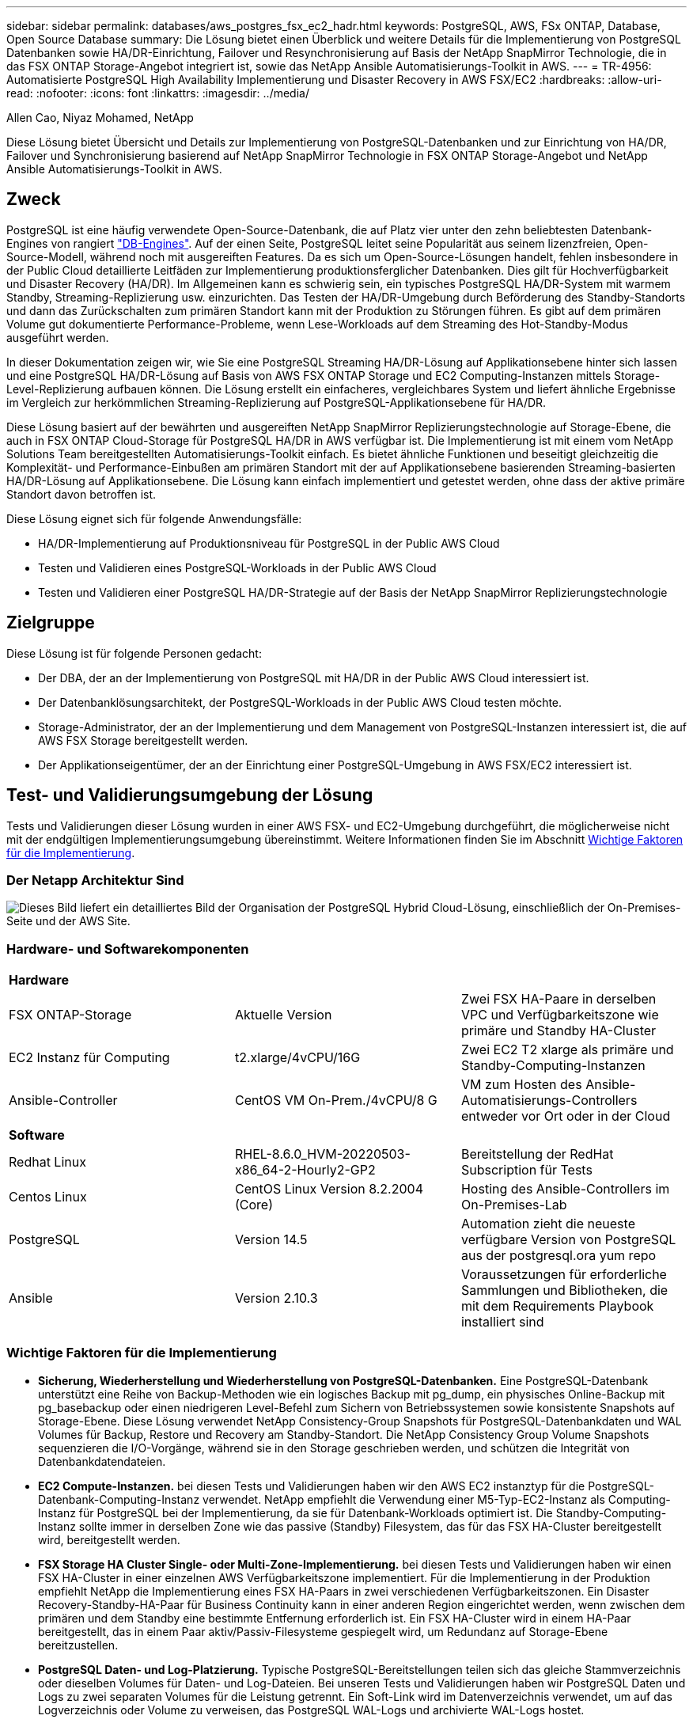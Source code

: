 ---
sidebar: sidebar 
permalink: databases/aws_postgres_fsx_ec2_hadr.html 
keywords: PostgreSQL, AWS, FSx ONTAP, Database, Open Source Database 
summary: Die Lösung bietet einen Überblick und weitere Details für die Implementierung von PostgreSQL Datenbanken sowie HA/DR-Einrichtung, Failover und Resynchronisierung auf Basis der NetApp SnapMirror Technologie, die in das FSX ONTAP Storage-Angebot integriert ist, sowie das NetApp Ansible Automatisierungs-Toolkit in AWS. 
---
= TR-4956: Automatisierte PostgreSQL High Availability Implementierung und Disaster Recovery in AWS FSX/EC2
:hardbreaks:
:allow-uri-read: 
:nofooter: 
:icons: font
:linkattrs: 
:imagesdir: ../media/


Allen Cao, Niyaz Mohamed, NetApp

[role="lead"]
Diese Lösung bietet Übersicht und Details zur Implementierung von PostgreSQL-Datenbanken und zur Einrichtung von HA/DR, Failover und Synchronisierung basierend auf NetApp SnapMirror Technologie in FSX ONTAP Storage-Angebot und NetApp Ansible Automatisierungs-Toolkit in AWS.



== Zweck

PostgreSQL ist eine häufig verwendete Open-Source-Datenbank, die auf Platz vier unter den zehn beliebtesten Datenbank-Engines von rangiert link:https://db-engines.com/en/ranking["DB-Engines"^]. Auf der einen Seite, PostgreSQL leitet seine Popularität aus seinem lizenzfreien, Open-Source-Modell, während noch mit ausgereiften Features. Da es sich um Open-Source-Lösungen handelt, fehlen insbesondere in der Public Cloud detaillierte Leitfäden zur Implementierung produktionsferglicher Datenbanken. Dies gilt für Hochverfügbarkeit und Disaster Recovery (HA/DR). Im Allgemeinen kann es schwierig sein, ein typisches PostgreSQL HA/DR-System mit warmem Standby, Streaming-Replizierung usw. einzurichten. Das Testen der HA/DR-Umgebung durch Beförderung des Standby-Standorts und dann das Zurückschalten zum primären Standort kann mit der Produktion zu Störungen führen. Es gibt auf dem primären Volume gut dokumentierte Performance-Probleme, wenn Lese-Workloads auf dem Streaming des Hot-Standby-Modus ausgeführt werden.

In dieser Dokumentation zeigen wir, wie Sie eine PostgreSQL Streaming HA/DR-Lösung auf Applikationsebene hinter sich lassen und eine PostgreSQL HA/DR-Lösung auf Basis von AWS FSX ONTAP Storage und EC2 Computing-Instanzen mittels Storage-Level-Replizierung aufbauen können. Die Lösung erstellt ein einfacheres, vergleichbares System und liefert ähnliche Ergebnisse im Vergleich zur herkömmlichen Streaming-Replizierung auf PostgreSQL-Applikationsebene für HA/DR.

Diese Lösung basiert auf der bewährten und ausgereiften NetApp SnapMirror Replizierungstechnologie auf Storage-Ebene, die auch in FSX ONTAP Cloud-Storage für PostgreSQL HA/DR in AWS verfügbar ist. Die Implementierung ist mit einem vom NetApp Solutions Team bereitgestellten Automatisierungs-Toolkit einfach. Es bietet ähnliche Funktionen und beseitigt gleichzeitig die Komplexität- und Performance-Einbußen am primären Standort mit der auf Applikationsebene basierenden Streaming-basierten HA/DR-Lösung auf Applikationsebene. Die Lösung kann einfach implementiert und getestet werden, ohne dass der aktive primäre Standort davon betroffen ist.

Diese Lösung eignet sich für folgende Anwendungsfälle:

* HA/DR-Implementierung auf Produktionsniveau für PostgreSQL in der Public AWS Cloud
* Testen und Validieren eines PostgreSQL-Workloads in der Public AWS Cloud
* Testen und Validieren einer PostgreSQL HA/DR-Strategie auf der Basis der NetApp SnapMirror Replizierungstechnologie




== Zielgruppe

Diese Lösung ist für folgende Personen gedacht:

* Der DBA, der an der Implementierung von PostgreSQL mit HA/DR in der Public AWS Cloud interessiert ist.
* Der Datenbanklösungsarchitekt, der PostgreSQL-Workloads in der Public AWS Cloud testen möchte.
* Storage-Administrator, der an der Implementierung und dem Management von PostgreSQL-Instanzen interessiert ist, die auf AWS FSX Storage bereitgestellt werden.
* Der Applikationseigentümer, der an der Einrichtung einer PostgreSQL-Umgebung in AWS FSX/EC2 interessiert ist.




== Test- und Validierungsumgebung der Lösung

Tests und Validierungen dieser Lösung wurden in einer AWS FSX- und EC2-Umgebung durchgeführt, die möglicherweise nicht mit der endgültigen Implementierungsumgebung übereinstimmt. Weitere Informationen finden Sie im Abschnitt <<Wichtige Faktoren für die Implementierung>>.



=== Der Netapp Architektur Sind

image:aws_postgres_fsx_ec2_architecture.png["Dieses Bild liefert ein detailliertes Bild der Organisation der PostgreSQL Hybrid Cloud-Lösung, einschließlich der On-Premises-Seite und der AWS Site."]



=== Hardware- und Softwarekomponenten

[cols="33%, 33%, 33%"]
|===


3+| *Hardware* 


| FSX ONTAP-Storage | Aktuelle Version | Zwei FSX HA-Paare in derselben VPC und Verfügbarkeitszone wie primäre und Standby HA-Cluster 


| EC2 Instanz für Computing | t2.xlarge/4vCPU/16G | Zwei EC2 T2 xlarge als primäre und Standby-Computing-Instanzen 


| Ansible-Controller | CentOS VM On-Prem./4vCPU/8 G | VM zum Hosten des Ansible-Automatisierungs-Controllers entweder vor Ort oder in der Cloud 


3+| *Software* 


| Redhat Linux | RHEL-8.6.0_HVM-20220503-x86_64-2-Hourly2-GP2 | Bereitstellung der RedHat Subscription für Tests 


| Centos Linux | CentOS Linux Version 8.2.2004 (Core) | Hosting des Ansible-Controllers im On-Premises-Lab 


| PostgreSQL | Version 14.5 | Automation zieht die neueste verfügbare Version von PostgreSQL aus der postgresql.ora yum repo 


| Ansible | Version 2.10.3 | Voraussetzungen für erforderliche Sammlungen und Bibliotheken, die mit dem Requirements Playbook installiert sind 
|===


=== Wichtige Faktoren für die Implementierung

* *Sicherung, Wiederherstellung und Wiederherstellung von PostgreSQL-Datenbanken.* Eine PostgreSQL-Datenbank unterstützt eine Reihe von Backup-Methoden wie ein logisches Backup mit pg_dump, ein physisches Online-Backup mit pg_basebackup oder einen niedrigeren Level-Befehl zum Sichern von Betriebssystemen sowie konsistente Snapshots auf Storage-Ebene. Diese Lösung verwendet NetApp Consistency-Group Snapshots für PostgreSQL-Datenbankdaten und WAL Volumes für Backup, Restore und Recovery am Standby-Standort. Die NetApp Consistency Group Volume Snapshots sequenzieren die I/O-Vorgänge, während sie in den Storage geschrieben werden, und schützen die Integrität von Datenbankdatendateien.
* *EC2 Compute-Instanzen.* bei diesen Tests und Validierungen haben wir den AWS EC2 instanztyp für die PostgreSQL-Datenbank-Computing-Instanz verwendet. NetApp empfiehlt die Verwendung einer M5-Typ-EC2-Instanz als Computing-Instanz für PostgreSQL bei der Implementierung, da sie für Datenbank-Workloads optimiert ist. Die Standby-Computing-Instanz sollte immer in derselben Zone wie das passive (Standby) Filesystem, das für das FSX HA-Cluster bereitgestellt wird, bereitgestellt werden.
* *FSX Storage HA Cluster Single- oder Multi-Zone-Implementierung.* bei diesen Tests und Validierungen haben wir einen FSX HA-Cluster in einer einzelnen AWS Verfügbarkeitszone implementiert. Für die Implementierung in der Produktion empfiehlt NetApp die Implementierung eines FSX HA-Paars in zwei verschiedenen Verfügbarkeitszonen. Ein Disaster Recovery-Standby-HA-Paar für Business Continuity kann in einer anderen Region eingerichtet werden, wenn zwischen dem primären und dem Standby eine bestimmte Entfernung erforderlich ist. Ein FSX HA-Cluster wird in einem HA-Paar bereitgestellt, das in einem Paar aktiv/Passiv-Filesysteme gespiegelt wird, um Redundanz auf Storage-Ebene bereitzustellen.
* *PostgreSQL Daten- und Log-Platzierung.* Typische PostgreSQL-Bereitstellungen teilen sich das gleiche Stammverzeichnis oder dieselben Volumes für Daten- und Log-Dateien. Bei unseren Tests und Validierungen haben wir PostgreSQL Daten und Logs zu zwei separaten Volumes für die Leistung getrennt. Ein Soft-Link wird im Datenverzeichnis verwendet, um auf das Logverzeichnis oder Volume zu verweisen, das PostgreSQL WAL-Logs und archivierte WAL-Logs hostet.
* *PostgreSQL Service Startup Delay Timer.* Diese Lösung verwendet NFS gemountete Volumen, um die PostgreSQL Datenbank-Datei und WAL Log-Dateien zu speichern. Während eines Neustart eines Datenbank-Hosts versucht der PostgreSQL-Dienst möglicherweise, zu starten, während das Volume nicht angehängt ist. Dies führt zu einem Fehler beim Starten des Datenbankdienstes. Für den korrekten Start der PostgreSQL-Datenbank ist eine Zeitverzögerung von 10 bis 15 Sekunden erforderlich.
* *RPO/RTO für Business Continuity.* FSX Datenreplikation vom primären zum Standby für DR basiert auf ASYNC, das bedeutet, dass der RPO von der Häufigkeit von Snapshot Backups und SnapMirror Replikation abhängt. Je häufiger Snapshot Kopien und SnapMirror Replizierung erstellt werden, desto geringer die RPO. Daher gibt es ein Gleichgewicht zwischen potentiellem Datenverlust im Falle eines Notfalls und inkrementellen Storage-Kosten. Wir haben festgestellt, dass Snapshot Kopie und SnapMirror Replizierung in nur 5-Minuten-Intervallen für RPO implementiert werden können und dass PostgreSQL in der Regel innerhalb einer Minute am DR-Standby-Standort wiederhergestellt werden kann.
* *Datenbank-Backup.* Nachdem eine PostgreSQL-Datenbank von einem On-premisses Data Center aus implementiert oder in den AWS FSX-Speicher migriert wurde, werden die Daten zur Absicherung im FSX HA-Paar automatisch gespiegelt. Daten werden im Notfall über einen replizierten Standby-Standort weiter gesichert. Für eine längerfristige Backup-Aufbewahrung oder Datensicherung empfiehlt NetApp die Nutzung des integrierten PostgreSQL pg_baseBackup Utility, um ein vollständiges Datenbank-Backup auszuführen, das auf S3 Blob-Storage portiert werden kann.




== Lösungsimplementierung

Die Implementierung dieser Lösung kann mit dem auf NetApp Ansible basierenden Automatisierungs-Toolkit automatisch abgeschlossen werden. Befolgen Sie die detaillierten Anweisungen unten.

. Lesen Sie die Anweisungen im Automations-Toolkit Readme.md link:https://github.com/NetApp-Automation/na_postgresql_aws_deploy_hadr["na_postgresql_aws_Deploy_hadr"].
. Sehen Sie sich das folgende Video an.


.Automatisierte PostgreSQL-Implementierung und -Sicherung
video::e479b91f-eacd-46bf-bfa1-b01200f0015a[panopto]
. Konfigurieren Sie die erforderlichen Parameterdateien (`hosts`, `host_vars/host_name.yml`, `fsx_vars.yml`) Durch Eingabe benutzerspezifischer Parameter in die Vorlage in den entsprechenden Abschnitten. Dann kopieren Sie mit der Schaltfläche Kopieren Dateien auf den Ansible-Controller-Host.




=== Voraussetzungen für die automatisierte Bereitstellung

Die Bereitstellung erfordert die folgenden Voraussetzungen.

. Es wurde ein AWS Konto eingerichtet, und die erforderlichen VPC und Netzwerksegmente wurden in Ihrem AWS Konto erstellt.
. Über die AWS EC2-Konsole müssen Sie zwei EC2 Linux-Instanzen bereitstellen, eine als primärer PostgreSQL DB-Server auf dem primären und eine am Standby-DR-Standort. Um Rechenredundanz auf dem primären und Standby-DR-Standort zu erreichen, sollten zwei zusätzliche EC2 Linux Instanzen als Standby PostgreSQL DB Server implementiert werden. Im Architekturdiagramm im vorherigen Abschnitt finden Sie weitere Details zum Umgebungs-Setup. Sehen Sie sich auch die an link:https://docs.aws.amazon.com/AWSEC2/latest/UserGuide/concepts.html["Benutzerhandbuch für Linux-Instanzen"] Finden Sie weitere Informationen.
. Implementieren Sie über die AWS EC2 Konsole zwei FSX ONTAP Storage HA-Cluster, um die PostgreSQL Datenbank-Volumes zu hosten. Wenn Sie mit der Bereitstellung von FSX-Speicher nicht vertraut sind, lesen Sie die Dokumentation link:https://docs.aws.amazon.com/fsx/latest/ONTAPGuide/creating-file-systems.html["Erstellen von FSX für ONTAP-Dateisysteme"] Schritt-für-Schritt-Anleitungen.
. Eine CentOS Linux VM aufbauen, um den Ansible-Controller zu hosten. Der Ansible-Controller kann sich entweder vor Ort oder in der AWS Cloud befinden. Falls die Daten lokal gespeichert sind, müssen SSH-Konnektivität mit der VPC, EC2 Linux Instanzen und FSX Storage-Cluster vorhanden sein.
. Richten Sie den Ansible-Controller wie in dem Abschnitt „Ansible-Steuerungsknoten für CLI-Bereitstellungen auf RHEL/CentOS einrichten“ von der Ressource aus ein link:../automation/getting-started.html["Erste Schritte mit der Automatisierung von NetApp Lösungen"].
. Klonen einer Kopie des Automatisierungs-Toolkit auf der öffentlichen NetApp GitHub Website.


[source, cli]
----
git clone https://github.com/NetApp-Automation/na_postgresql_aws_deploy_hadr.git
----
. Führen Sie im Root-Verzeichnis des Toolkit die erforderlichen Playbooks aus, um die für den Ansible Controller erforderlichen Sammlungen und Bibliotheken zu installieren.


[source, cli]
----
ansible-playbook -i hosts requirements.yml
----
[source, cli]
----
ansible-galaxy collection install -r collections/requirements.yml --force --force-with-deps
----
. Rufen Sie die erforderlichen EC2 FSX-Instanzparameter für die DB-Hostvariablen-Datei ab `host_vars/*` Und die globale Variablendatei `fsx_vars.yml` Konfiguration.




=== Konfigurieren Sie die Host-Datei

Geben Sie die primäre FSX ONTAP-Cluster-Management-IP und EC2-Instanzen Hostnamen in die Hosts-Datei ein.

....
# Primary FSx cluster management IP address
[fsx_ontap]
172.30.15.33
....
....
# Primary PostgreSQL DB server at primary site where database is initialized at deployment time
[postgresql]
psql_01p ansible_ssh_private_key_file=psql_01p.pem
....
....
# Primary PostgreSQL DB server at standby site where postgresql service is installed but disabled at deployment
# Standby DB server at primary site, to setup this server comment out other servers in [dr_postgresql]
# Standby DB server at standby site, to setup this server comment out other servers in [dr_postgresql]
[dr_postgresql] --
psql_01s ansible_ssh_private_key_file=psql_01s.pem
#psql_01ps ansible_ssh_private_key_file=psql_01ps.pem
#psql_01ss ansible_ssh_private_key_file=psql_01ss.pem
....


=== Konfigurieren Sie die Datei Host_Name.yml im Ordner Host_vars

[source, shell]
----
# Add your AWS EC2 instance IP address for the respective PostgreSQL server host
ansible_host: "10.61.180.15"

# "{{groups.postgresql[0]}}" represents first PostgreSQL DB server as defined in PostgreSQL hosts group [postgresql]. For concurrent multiple PostgreSQL DB servers deployment, [0] will be incremented for each additional DB server. For example,  "{{groups.posgresql[1]}}" represents DB server 2, "{{groups.posgresql[2]}}" represents DB server 3 ... As a good practice and the default, two volumes are allocated to a PostgreSQL DB server with corresponding /pgdata, /pglogs mount points, which store PostgreSQL data, and PostgreSQL log files respectively. The number and naming of DB volumes allocated to a DB server must match with what is defined in global fsx_vars.yml file by src_db_vols, src_archivelog_vols parameters, which dictates how many volumes are to be created for each DB server. aggr_name is aggr1 by default. Do not change. lif address is the NFS IP address for the SVM where PostgreSQL server is expected to mount its database volumes. Primary site servers from primary SVM and standby servers from standby SVM.
host_datastores_nfs:
  - {vol_name: "{{groups.postgresql[0]}}_pgdata", aggr_name: "aggr1", lif: "172.21.94.200", size: "100"}
  - {vol_name: "{{groups.postgresql[0]}}_pglogs", aggr_name: "aggr1", lif: "172.21.94.200", size: "100"}

# Add swap space to EC2 instance, that is equal to size of RAM up to 16G max. Determine the number of blocks by dividing swap size in MB by 128.
swap_blocks: "128"

# Postgresql user configurable parameters
psql_port: "5432"
buffer_cache: "8192MB"
archive_mode: "on"
max_wal_size: "5GB"
client_address: "172.30.15.0/24"
----


=== Konfigurieren Sie die globale fsx_Vars.yml-Datei im Ordner Vars

[source, shell]
----
########################################################################
######  PostgreSQL HADR global user configuration variables       ######
######  Consolidate all variables from FSx, Linux, and postgresql ######
########################################################################

###########################################
### Ontap env specific config variables ###
###########################################

####################################################################################################
# Variables for SnapMirror Peering
####################################################################################################

#Passphrase for cluster peering authentication
passphrase: "xxxxxxx"

#Please enter destination or standby FSx cluster name
dst_cluster_name: "FsxId0cf8e0bccb14805e8"

#Please enter destination or standby FSx cluster management IP
dst_cluster_ip: "172.30.15.90"

#Please enter destination or standby FSx cluster inter-cluster IP
dst_inter_ip: "172.30.15.13"

#Please enter destination or standby SVM name to create mirror relationship
dst_vserver: "dr"

#Please enter destination or standby SVM management IP
dst_vserver_mgmt_lif: "172.30.15.88"

#Please enter destination or standby SVM NFS lif
dst_nfs_lif: "172.30.15.88"

#Please enter source or primary FSx cluster name
src_cluster_name: "FsxId0cf8e0bccb14805e8"

#Please enter source or primary FSx cluster management IP
src_cluster_ip: "172.30.15.20"

#Please enter source or primary FSx cluster inter-cluster IP
src_inter_ip: "172.30.15.5"

#Please enter source or primary SVM name to create mirror relationship
src_vserver: "prod"

#Please enter source or primary SVM management IP
src_vserver_mgmt_lif: "172.30.15.115"

#####################################################################################################
# Variable for PostgreSQL Volumes, lif - source or primary FSx NFS lif address
#####################################################################################################

src_db_vols:
  - {vol_name: "{{groups.postgresql[0]}}_pgdata", aggr_name: "aggr1", lif: "172.21.94.200", size: "100"}

src_archivelog_vols:
  - {vol_name: "{{groups.postgresql[0]}}_pglogs", aggr_name: "aggr1", lif: "172.21.94.200", size: "100"}

#Names of the Nodes in the ONTAP Cluster
nfs_export_policy: "default"

#####################################################################################################
### Linux env specific config variables ###
#####################################################################################################

#NFS Mount points for PostgreSQL DB volumes
mount_points:
  - "/pgdata"
  - "/pglogs"

#RedHat subscription username and password
redhat_sub_username: "xxxxx"
redhat_sub_password: "xxxxx"

####################################################
### DB env specific install and config variables ###
####################################################
#The latest version of PostgreSQL RPM is pulled/installed and config file is deployed from a preconfigured template
#Recovery type and point: default as all logs and promote and leave all PITR parameters blank
----


=== PostgreSQL Implementierung und HA/DR-Einrichtung

Die folgenden Aufgaben implementieren den PostgreSQL DB Serverdienst und initialisieren die Datenbank am primären Standort auf dem primären EC2 DB-Serverhost. Ein Standby-primären EC2 DB-Server-Host wird dann am Standby-Standort eingerichtet. Schließlich wird die DB-Volume-Replizierung aus dem FSX-Cluster des primären Standorts auf dem FSX-Cluster des Standby-Standorts eingerichtet, um Disaster Recovery zu ermöglichen.

. Erstellen Sie DB-Volumes auf dem primären FSX-Cluster und richten sie postgresql auf dem primären EC2-Instance-Host ein.
+
[source, cli]
----
ansible-playbook -i hosts postgresql_deploy.yml -u ec2-user --private-key psql_01p.pem -e @vars/fsx_vars.yml
----
. Richten Sie den Standby-DR EC2-Instance-Host ein.
+
[source, cli]
----
ansible-playbook -i hosts postgresql_standby_setup.yml -u ec2-user --private-key psql_01s.pem -e @vars/fsx_vars.yml
----
. FSX ONTAP-Cluster-Peering und Datenbank-Volume-Replizierung einrichten
+
[source, cli]
----
ansible-playbook -i hosts fsx_replication_setup.yml -e @vars/fsx_vars.yml
----
. Konsolidieren Sie die vorherigen Schritte in einer PostgreSQL Implementierung mit einem Schritt und HA/DR-Einrichtung.
+
[source, cli]
----
ansible-playbook -i hosts postgresql_hadr_setup.yml -u ec2-user -e @vars/fsx_vars.yml
----
. Um einen Standby PostgreSQL DB-Host entweder auf dem primären oder Standby-Standort einzurichten, kommentieren Sie alle anderen Server im Abschnitt Hosts-Datei [dr_postgresql] und führen Sie dann das Playbook postgresql_Standby_Setup.yml mit dem jeweiligen Zielhost aus (z. B. psql_01ps oder Standby EC2 Compute-Instanz am primären Standort). Stellen Sie sicher, dass eine Host-Parameterdatei wie z. B. `psql_01ps.yml` Wird unter konfiguriert `host_vars` Verzeichnis.
+
[source, cli]
----
[dr_postgresql] --
#psql_01s ansible_ssh_private_key_file=psql_01s.pem
psql_01ps ansible_ssh_private_key_file=psql_01ps.pem
#psql_01ss ansible_ssh_private_key_file=psql_01ss.pem
----


[source, cli]
----
ansible-playbook -i hosts postgresql_standby_setup.yml -u ec2-user --private-key psql_01ps.pem -e @vars/fsx_vars.yml
----


=== Snapshot-Backup und Replikation der PostgreSQL-Datenbank auf Standby-Standort

Die Sicherung und Replikation von PostgreSQL-Datenbank-Snapshots auf den Standby-Standort können auf dem Ansible-Controller mit einem benutzerdefinierten Intervall gesteuert und ausgeführt werden. Wir haben validiert, dass das Intervall nur 5 Minuten betragen kann. Daher kann bei einem Ausfall am primären Standort direkt vor dem nächsten geplanten Snapshot Backup ein Datenverlust von 5 Minuten auftreten.

[source, cli]
----
*/15 * * * * /home/admin/na_postgresql_aws_deploy_hadr/data_log_snap.sh
----


=== Failover zum Standby-Standort für DR

Führen Sie zum Testen des PostgreSQL HA/DR-Systems als DR-Übung Failover und Wiederherstellung der PostgreSQL Datenbank auf der primären Standby EC2 DB Instanz am Standby-Standort durch, indem Sie das folgende Playbook ausführen. Führen Sie in einem DR-Szenario die gleiche Ausführung für ein tatsächlicher Failover zum DR-Standort aus.

[source, cli]
----
ansible-playbook -i hosts postgresql_failover.yml -u ec2-user --private-key psql_01s.pem -e @vars/fsx_vars.yml
----


=== Synchronisieren Sie replizierte DB-Volumes nach Failover-Test

Führen Sie die Resynchronisierung nach dem Failover-Test durch, um die SnapMirror Replikation des Datenbankvolumens wiederherzustellen.

[source, cli]
----
ansible-playbook -i hosts postgresql_standby_resync.yml -u ec2-user --private-key psql_01s.pem -e @vars/fsx_vars.yml
----


=== Failover vom primären EC2 DB-Server zum Standby-EC2-DB-Server aufgrund des Ausfalls der EC2-Computing-Instanz

NetApp empfiehlt, manuelle Failover-Vorgänge auszuführen oder bewährte Betriebssystem-Cluster-Software zu verwenden, die möglicherweise eine Lizenz erfordern.



== Wo Sie weitere Informationen finden

Sehen Sie sich die folgenden Dokumente und/oder Websites an, um mehr über die in diesem Dokument beschriebenen Informationen zu erfahren:

* Amazon FSX für NetApp ONTAP


link:https://aws.amazon.com/fsx/netapp-ontap/["https://aws.amazon.com/fsx/netapp-ontap/"^]

* Amazon EC2


link:https://aws.amazon.com/pm/ec2/?trk=36c6da98-7b20-48fa-8225-4784bced9843&sc_channel=ps&s_kwcid=AL!4422!3!467723097970!e!!g!!aws%20ec2&ef_id=Cj0KCQiA54KfBhCKARIsAJzSrdqwQrghn6I71jiWzSeaT9Uh1-vY-VfhJixF-xnv5rWwn2S7RqZOTQ0aAh7eEALw_wcB:G:s&s_kwcid=AL!4422!3!467723097970!e!!g!!aws%20ec2["https://aws.amazon.com/pm/ec2/?trk=36c6da98-7b20-48fa-8225-4784bced9843&sc_channel=ps&s_kwcid=AL!4422!3!467723097970!e!!g!!aws%20ec2&ef_id=Cj0KCQiA54KfBhCKARIsAJzSrdqwQrghn6I71jiWzSeaT9Uh1-vY-VfhJixF-xnv5rWwn2S7RqZOTQ0aAh7eEALw_wcB:G:s&s_kwcid=AL!4422!3!467723097970!e!!g!!aws%20ec2"^]

* Automatisierung der NetApp Lösung


link:../automation/automation_introduction.html["Einführung"]
